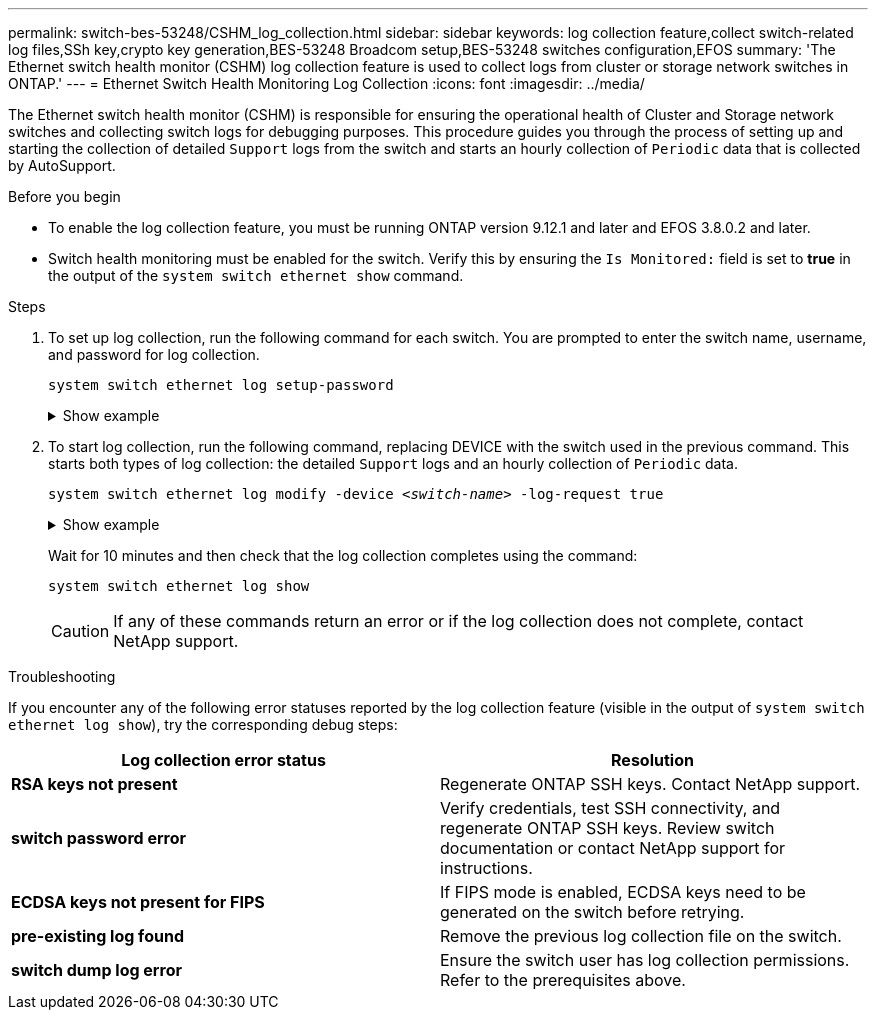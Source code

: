---
permalink: switch-bes-53248/CSHM_log_collection.html
sidebar: sidebar
keywords: log collection feature,collect switch-related log files,SSh key,crypto key generation,BES-53248 Broadcom setup,BES-53248 switches configuration,EFOS
summary: 'The Ethernet switch health monitor (CSHM) log collection feature is used to collect logs from cluster or storage network switches in ONTAP.'
---
= Ethernet Switch Health Monitoring Log Collection
:icons: font
:imagesdir: ../media/

[.lead]
The Ethernet switch health monitor (CSHM) is responsible for ensuring the operational health of Cluster and Storage network switches and collecting switch logs for debugging purposes. This procedure guides you through the process of setting up and starting the collection of detailed `Support` logs from the switch and starts an hourly collection of `Periodic` data that is collected by AutoSupport.

.Before you begin

* To enable the log collection feature, you must be running ONTAP version 9.12.1 and later and EFOS 3.8.0.2 and later.
* Switch health monitoring must be enabled for the switch. Verify this by ensuring the `Is Monitored:` field is set to *true* in the output of the `system switch ethernet show` command.

.Steps

. To set up log collection, run the following command for each switch. You are prompted to enter the switch name, username, and password for log collection.
+
`system switch ethernet log setup-password`

+
.Show example
[%collapsible]
====

[subs=+quotes]
----
cluster1::*> *system switch ethernet log setup-password*
Enter the switch name: *<return>*
The switch name entered is not recognized.
Choose from the following list:
*cs1*
*cs2*

cluster1::*> *system switch ethernet log setup-password*

Enter the switch name: *cs1*
Would you like to specify a user other than admin for log collection? {y|n}: *n*

Enter the password: *<enter switch password>*
Enter the password again: *<enter switch password>*

cluster1::*> *system switch ethernet log setup-password*

Enter the switch name: *cs2*
Would you like to specify a user other than admin for log collection? {y|n}: *n*

Enter the password: *<enter switch password>*
Enter the password again: *<enter switch password>*
----
====

. To start log collection, run the following command, replacing DEVICE with the switch used in the previous command. This starts both types of log collection: the detailed `Support` logs and an hourly collection of `Periodic` data.
+
`system switch ethernet log modify -device _<switch-name>_ -log-request true`

+
.Show example 
[%collapsible]
====

[subs=+quotes]
----
cluster1::*> *system switch ethernet log modify -device cs1 -log-request true*

Do you want to modify the cluster switch log collection configuration? {y|n}: [n] *y*

Enabling cluster switch log collection.

cluster1::*> *system switch ethernet log modify -device cs2 -log-request true*

Do you want to modify the cluster switch log collection configuration? {y|n}: [n] *y*

Enabling cluster switch log collection.
----
====
+
Wait for 10 minutes and then check that the log collection completes using the command:
+
`system switch ethernet log show`
+

CAUTION: If any of these commands return an error or if the log collection does not complete, contact NetApp support.

.Troubleshooting
If you encounter any of the following error statuses reported by the log collection feature (visible in the output of `system switch ethernet log show`), try the corresponding debug steps:

|===

h| *Log collection error status* h| *Resolution* 
a| *RSA keys not present*
a| Regenerate ONTAP SSH keys. Contact NetApp support.
a| *switch password error*
a| Verify credentials, test SSH connectivity, and regenerate ONTAP SSH keys. Review switch documentation or contact NetApp support for instructions.
a| *ECDSA keys not present for FIPS*
a| If FIPS mode is enabled, ECDSA keys need to be generated on the switch before retrying.
a| *pre-existing log found*
a| Remove the previous log collection file on the switch.
a| *switch dump log error*
a| Ensure the switch user has log collection permissions. Refer to the prerequisites above.

|===

//Updates for GH issues #72 & 79, 2023-APR-04
// Updates made for AFFFASDOC-72 apply here too, 2023-JUL-12
// Fix CSHM log collection and SNMPv3 documentation, 2024-FEB-9